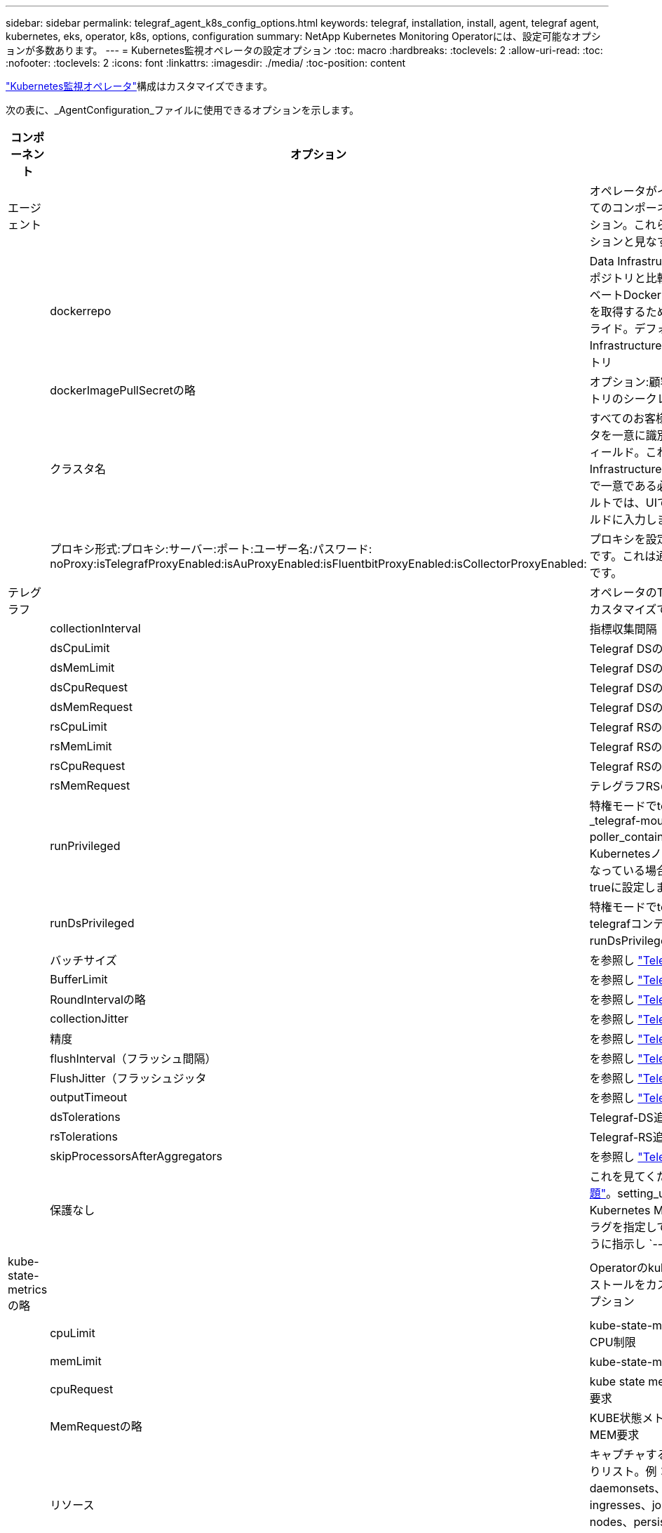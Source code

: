 ---
sidebar: sidebar 
permalink: telegraf_agent_k8s_config_options.html 
keywords: telegraf, installation, install, agent, telegraf agent, kubernetes, eks, operator, k8s, options, configuration 
summary: NetApp Kubernetes Monitoring Operatorには、設定可能なオプションが多数あります。 
---
= Kubernetes監視オペレータの設定オプション
:toc: macro
:hardbreaks:
:toclevels: 2
:allow-uri-read: 
:toc: 
:nofooter: 
:toclevels: 2
:icons: font
:linkattrs: 
:imagesdir: ./media/
:toc-position: content


[role="lead"]
link:task_config_telegraf_agent_k8s.html#configuringcustomizing-the-operator["Kubernetes監視オペレータ"]構成はカスタマイズできます。

次の表に、_AgentConfiguration_ファイルに使用できるオプションを示します。

[cols="1,1,2"]
|===
| コンポーネント | オプション | 製品説明 


| エージェント |  | オペレータがインストールできるすべてのコンポーネントに共通の設定オプション。これらは「グローバル」オプションと見なすことができます。 


|  | dockerrepo | Data Infrastructure Insights Dockerリポジトリと比較して、お客様のプライベートDockerリポジトリからイメージを取得するためのdockerRepoオーバーライド。デフォルトはData Infrastructure Insights Dockerリポジトリ 


|  | dockerImagePullSecretの略 | オプション:顧客のプライベートリポジトリのシークレット 


|  | クラスタ名 | すべてのお客様のクラスタ間でクラスタを一意に識別するフリーテキストフィールド。これは、Data Infrastructure Insightsのテナント全体で一意である必要があります。デフォルトでは、UIで[Cluster Name]フィールドに入力します 


|  | プロキシ形式:プロキシ:サーバー:ポート:ユーザー名:パスワード: noProxy:isTelegrafProxyEnabled:isAuProxyEnabled:isFluentbitProxyEnabled:isCollectorProxyEnabled: | プロキシを設定する場合はオプションです。これは通常、顧客の法人代理店です。 


| テレグラフ |  | オペレータのTelegrafインストールをカスタマイズできる設定オプション 


|  | collectionInterval | 指標収集間隔（秒）（最大=60秒） 


|  | dsCpuLimit | Telegraf DSのCPU制限 


|  | dsMemLimit | Telegraf DSのメモリ制限 


|  | dsCpuRequest | Telegraf DSのCPU要求 


|  | dsMemRequest | Telegraf DSのメモリ要求 


|  | rsCpuLimit | Telegraf RSのCPU制限 


|  | rsMemLimit | Telegraf RSのメモリ制限 


|  | rsCpuRequest | Telegraf RSのCPU要求 


|  | rsMemRequest | テレグラフRSのメモリ要求 


|  | runPrivileged | 特権モードでtelegrafデーモンセットの_telegraf-mountstats-poller_containerを実行します。KubernetesノードでSELinuxが有効になっている場合は、このパラメータをtrueに設定します。 


|  | runDsPrivileged | 特権モードでtelegraf DaemonSetのtelegrafコンテナを実行するには、runDsPrivilegedをtrueに設定します。 


|  | バッチサイズ | を参照し link:https://github.com/influxdata/telegraf/blob/master/docs/CONFIGURATION.md#agent["Telegraf設定ドキュメント"] 


|  | BufferLimit | を参照し link:https://github.com/influxdata/telegraf/blob/master/docs/CONFIGURATION.md#agent["Telegraf設定ドキュメント"] 


|  | RoundIntervalの略 | を参照し link:https://github.com/influxdata/telegraf/blob/master/docs/CONFIGURATION.md#agent["Telegraf設定ドキュメント"] 


|  | collectionJitter | を参照し link:https://github.com/influxdata/telegraf/blob/master/docs/CONFIGURATION.md#agent["Telegraf設定ドキュメント"] 


|  | 精度 | を参照し link:https://github.com/influxdata/telegraf/blob/master/docs/CONFIGURATION.md#agent["Telegraf設定ドキュメント"] 


|  | flushInterval（フラッシュ間隔） | を参照し link:https://github.com/influxdata/telegraf/blob/master/docs/CONFIGURATION.md#agent["Telegraf設定ドキュメント"] 


|  | FlushJitter（フラッシュジッタ | を参照し link:https://github.com/influxdata/telegraf/blob/master/docs/CONFIGURATION.md#agent["Telegraf設定ドキュメント"] 


|  | outputTimeout | を参照し link:https://github.com/influxdata/telegraf/blob/master/docs/CONFIGURATION.md#agent["Telegraf設定ドキュメント"] 


|  | dsTolerations | Telegraf-DS追加の許容値。 


|  | rsTolerations | Telegraf-RS追加許容値。 


|  | skipProcessorsAfterAggregators | を参照し link:https://github.com/influxdata/telegraf/blob/master/docs/CONFIGURATION.md#agent["Telegraf設定ドキュメント"] 


|  | 保護なし | これを見てくださいlink:https://community.influxdata.com/t/updating-telegraf-to-version-1-29-5-crashes-kubernetes-pod/33376["既知のTelegraf問題"]。setting_unprotected_は、Kubernetes Monitoring Operatorにフラグを指定してTelegrafを実行するように指示し `--unprotected`ます。 


| kube-state-metricsの略 |  | Operatorのkube状態メトリックのインストールをカスタマイズできる設定オプション 


|  | cpuLimit | kube-state-metricsデプロイメントのCPU制限 


|  | memLimit | kube-state-metrics展開のメモリ制限 


|  | cpuRequest | kube state metrics deploymentのCPU要求 


|  | MemRequestの略 | KUBE状態メトリクス展開のためのMEM要求 


|  | リソース | キャプチャするリソースのカンマ区切りリスト。例：cronjobs、daemonsets、deployment、ingresses、jobs、namespace、nodes、persistentvolumes、pods、ReplicaSets、resourcequotas、services、statefulsets 


|  | 許容範囲 | kube-state-metrics追加の許容値。 


|  | ラベル | kube-state-metricsでキャプチャするリソースのカンマ区切りリスト例：cronjobs=[*]、daemonsets=[*]、deployments=[*]、ingresses=[*]、jobs=[*]、namespaces=[*]、nodes=[*]、persistentvolumes=[*]、pods=[*]、replicaresets=[*]、[*]、[*]、[*] 


| ログ |  | オペレータのログ収集とインストールをカスタマイズできる設定オプション 


|  | readFromHead | true / false。fluentビットがheadからログを読み取る必要があります 


|  | タイムアウト | タイムアウト（秒） 


|  | DNSMode（DNSMode） | TCP / UDP、DNSのモード 


|  | Fluent-bit-tolerationsの略 | FLUENT-BIT-DSの追加許容値。 


|  | event-exporter-tolerationsの略 | イベントエクスポータの追加許容値。 


|  | event-exporter-maxEventAgeSeconds | イベントエクスポータの最大イベント経過時間。を参照し https://github.com/jkroepke/resmoio-kubernetes-event-exporter[] 


| ワークロードマップ |  | 作業負荷マップの収集とオペレータのインストールをカスタマイズできる設定オプション。 


|  | cpuLimit | ネットオブザーバーDSのCPU制限 


|  | memLimit | ネットオブザーバDSのメモリ制限 


|  | cpuRequest | ネットオブザーバーDSのCPU要求 


|  | MemRequestの略 | ネットオブザーバーDSのMEM要求 


|  | metricAggregationInterval | メトリック集約間隔（秒単位） 


|  | bpfPollIntervalの略 | BPFポーリング間隔（秒単位） 


|  | enableDNSLookup | trueまたはfalse、DNSルックアップを有効にします 


|  | L4 -公差 | NET-OBSERVER-L4-DS追加許容値。 


|  | runPrivileged | true/false - KubernetesノードでSELinuxが有効になっている場合は、runPrivilegedをtrueに設定します。 


| 変更管理 |  | Kubernetes Change Management and Analysisの構成オプション 


|  | cpuLimit | change-observer-watch-rsのCPU制限 


|  | memLimit | change-observer-watch-rsのメモリ制限 


|  | cpuRequest | change-observer-watch-rsのCPU要求 


|  | MemRequestの略 | change-observer-watch-rsのMEM要求 


|  | failureDeclarationIntervalMins | ワークロードの導入に失敗した場合に障害が発生したとマークされる間隔（分） 


|  | deployAggrIntervalSeconds | ワークロード導入を実行中のイベントが送信される頻度 


|  | nonWorkloadAggrIntervalSeconds | ワークロード以外の導入環境を組み合わせて送信する頻度 


|  | termsToRedact | 値が編集される環境名およびデータマップで使用される一連の正規表現例：「pwd」、「password」、「token」、「apiKey」、「api-key」、「jwt」 


|  | AdditionalKindsToWatch | コレクターが監視するデフォルトの種類のセットから、監視する追加の種類のコンマ区切りリスト 


|  | kindsToIgnoreFromWatch | コレクタが監視するデフォルトの種類のセットから、監視対象から無視する種類のコンマ区切りのリスト 


|  | logRecordAggrIntervalSeconds | コレクタからCIにログレコードを送信する頻度 


|  | ウォッチトレランス | change-observer-watch-ds追加の許容値。省略された単一行形式のみ。例：「｛key：taint1、operator：exists、effect：NoSchedule｝、｛key：taint2、operator：exists、effect：NoExecute｝」 
|===


== サンプルのAgentConfigurationファイル

以下は、Sample_AgentConfiguration_ファイルです。

[listing]
----
apiVersion: monitoring.netapp.com/v1alpha1
kind: AgentConfiguration
metadata:
  name: netapp-ci-monitoring-configuration
  namespace: "netapp-monitoring"
  labels:
    installed-by: nkmo-netapp-monitoring

spec:
  # # You can modify the following fields to configure the operator.
  # # Optional settings are commented out and include default values for reference
  # #   To update them, uncomment the line, change the value, and apply the updated AgentConfiguration.
  agent:
    # # [Required Field] A uniquely identifiable user-friendly clustername.
    # # clusterName must be unique across all clusters in your Data Infrastructure Insights environment.
    clusterName: "my_cluster"

    # # Proxy settings. The proxy that the operator should use to send metrics to Data Infrastructure Insights.
    # # Please see documentation here: https://docs.netapp.com/us-en/cloudinsights/task_config_telegraf_agent_k8s.html#configuring-proxy-support
    # proxy:
    #   server:
    #   port:
    #   noproxy:
    #   username:
    #   password:
    #   isTelegrafProxyEnabled:
    #   isFluentbitProxyEnabled:
    #   isCollectorsProxyEnabled:

    # # [Required Field] By default, the operator uses the CI repository.
    # # To use a private repository, change this field to your repository name.
    # # Please see documentation here: https://docs.netapp.com/us-en/cloudinsights/task_config_telegraf_agent_k8s.html#using-a-custom-or-private-docker-repository
    dockerRepo: 'docker.c01.cloudinsights.netapp.com'
    # # [Required Field] The name of the imagePullSecret for dockerRepo.
    # # If you are using a private repository, change this field from 'netapp-ci-docker' to the name of your secret.
    dockerImagePullSecret: 'netapp-ci-docker'

    # # Allow the operator to automatically rotate its ApiKey before expiration.
    # tokenRotationEnabled: 'true'
    # # Number of days before expiration that the ApiKey should be rotated. This must be less than the total ApiKey duration.
    # tokenRotationThresholdDays: '30'

  telegraf:
    # # Settings to fine-tune metrics data collection. Telegraf config names are included in parenthesis.
    # # See https://github.com/influxdata/telegraf/blob/master/docs/CONFIGURATION.md#agent

    # # The default time telegraf will wait between inputs for all plugins (interval). Max=60
    # collectionInterval: '60s'
    # # Maximum number of records per output that telegraf will write in one batch (metric_batch_size).
    # batchSize: '10000'
    # # Maximum number of records per output that telegraf will cache pending a successful write (metric_buffer_limit).
    # bufferLimit: '150000'
    # # Collect metrics on multiples of interval (round_interval).
    # roundInterval: 'true'
    # # Each plugin waits a random amount of time between the scheduled collection time and that time + collection_jitter before collecting inputs (collection_jitter).
    # collectionJitter: '0s'
    # # Collected metrics are rounded to the precision specified. When set to "0s" precision will be set by the units specified by interval (precision).
    # precision: '0s'
    # # Time telegraf will wait between writing outputs (flush_interval). Max=collectionInterval
    # flushInterval: '60s'
    # # Each output waits a random amount of time between the scheduled write time and that time + flush_jitter before writing outputs (flush_jitter).
    # flushJitter: '0s'
    # # Timeout for writing to outputs (timeout).
    # outputTimeout: '5s'

    # # telegraf-ds CPU/Mem limits and requests.
    # # See https://kubernetes.io/docs/concepts/configuration/manage-resources-containers/
    # dsCpuLimit: '750m'
    # dsMemLimit: '800Mi'
    # dsCpuRequest: '100m'
    # dsMemRequest: '500Mi'

    # # telegraf-rs CPU/Mem limits and requests.
    # rsCpuLimit: '3'
    # rsMemLimit: '4Gi'
    # rsCpuRequest: '100m'
    # rsMemRequest: '500Mi'

    # # Skip second run of processors after aggregators
    # skipProcessorsAfterAggregators: 'true'

    # # telegraf additional tolerations. Use the following abbreviated single line format only.
    # # Inspect telegraf-rs/-ds to view tolerations which are always present.
    # # Example: '{key: taint1, operator: Exists, effect: NoSchedule},{key: taint2, operator: Exists, effect: NoExecute}'
    # dsTolerations: ''
    # rsTolerations: ''


    # If telegraf warns of insufficient lockable memory, try increasing the limit of lockable memory for Telegraf in the underlying operating system/node.  If increasing the limit is not an option, set this to true to instruct Telegraf to not attempt to reserve locked memory pages.  While this might pose a security risk as decrypted secrets might be swapped out to disk, it allows for execution in environments where reserving locked memory is not possible.
    # unprotected: 'false'

    # # Run the telegraf DaemonSet's telegraf-mountstats-poller container in privileged mode.  Set runPrivileged to true if SELinux is enabled on your Kubernetes nodes.
    # runPrivileged: '{{ .Values.telegraf_installer.kubernetes.privileged_mode }}'

    # # Set runDsPrivileged to true to run the telegraf DaemonSet's telegraf container in privileged mode
    # runDsPrivileged: '{{ .Values.telegraf_installer.kubernetes.ds.privileged_mode }}'

    # # Collect container Block IO metrics.
    # dsBlockIOEnabled: 'true'

    # # Collect NFS IO metrics.
    # dsNfsIOEnabled: 'true'

    # # Collect kubernetes.system_container metrics and objects in the kube-system|cattle-system namespaces for managed kubernetes clusters (EKS, AKS, GKE, managed Rancher).  Set this to true if you want collect these metrics.
    # managedK8sSystemMetricCollectionEnabled: 'false'

    # # Collect kubernetes.pod_volume (pod ephemeral storage) metrics.  Set this to true if you want to collect these metrics.
    # podVolumeMetricCollectionEnabled: 'false'

    # # Declare Rancher cluster as managed.  Set this to true if your Rancher cluster is managed as opposed to on-premise.
    # isManagedRancher: 'false'

    # # If telegraf-rs fails to start due to being unable to find the etcd crt and key, manually specify the appropriate path here.
    # rsHostEtcdCrt: ''
    # rsHostEtcdKey: ''

  # kube-state-metrics:
    # # kube-state-metrics CPU/Mem limits and requests.
    # cpuLimit: '500m'
    # memLimit: '1Gi'
    # cpuRequest: '100m'
    # memRequest: '500Mi'

    # # Comma-separated list of resources to enable.
    # # See resources in https://github.com/kubernetes/kube-state-metrics/blob/main/docs/cli-arguments.md
    # resources: 'cronjobs,daemonsets,deployments,ingresses,jobs,namespaces,nodes,persistentvolumeclaims,persistentvolumes,pods,replicasets,resourcequotas,services,statefulsets'

    # # Comma-separated list of metrics to enable.
    # # See metric-allowlist in https://github.com/kubernetes/kube-state-metrics/blob/main/docs/cli-arguments.md
    # metrics: 'kube_cronjob_created,kube_cronjob_status_active,kube_cronjob_labels,kube_daemonset_created,kube_daemonset_status_current_number_scheduled,kube_daemonset_status_desired_number_scheduled,kube_daemonset_status_number_available,kube_daemonset_status_number_misscheduled,kube_daemonset_status_number_ready,kube_daemonset_status_number_unavailable,kube_daemonset_status_observed_generation,kube_daemonset_status_updated_number_scheduled,kube_daemonset_metadata_generation,kube_daemonset_labels,kube_deployment_status_replicas,kube_deployment_status_replicas_available,kube_deployment_status_replicas_unavailable,kube_deployment_status_replicas_updated,kube_deployment_status_observed_generation,kube_deployment_spec_replicas,kube_deployment_spec_paused,kube_deployment_spec_strategy_rollingupdate_max_unavailable,kube_deployment_spec_strategy_rollingupdate_max_surge,kube_deployment_metadata_generation,kube_deployment_labels,kube_deployment_created,kube_job_created,kube_job_owner,kube_job_status_active,kube_job_status_succeeded,kube_job_status_failed,kube_job_labels,kube_job_status_start_time,kube_job_status_completion_time,kube_namespace_created,kube_namespace_labels,kube_namespace_status_phase,kube_node_info,kube_node_labels,kube_node_role,kube_node_spec_unschedulable,kube_node_created,kube_persistentvolume_capacity_bytes,kube_persistentvolume_status_phase,kube_persistentvolume_labels,kube_persistentvolume_info,kube_persistentvolume_claim_ref,kube_persistentvolumeclaim_access_mode,kube_persistentvolumeclaim_info,kube_persistentvolumeclaim_labels,kube_persistentvolumeclaim_resource_requests_storage_bytes,kube_persistentvolumeclaim_status_phase,kube_pod_info,kube_pod_start_time,kube_pod_completion_time,kube_pod_owner,kube_pod_labels,kube_pod_status_phase,kube_pod_status_ready,kube_pod_status_scheduled,kube_pod_container_info,kube_pod_container_status_waiting,kube_pod_container_status_waiting_reason,kube_pod_container_status_running,kube_pod_container_state_started,kube_pod_container_status_terminated,kube_pod_container_status_terminated_reason,kube_pod_container_status_last_terminated_reason,kube_pod_container_status_ready,kube_pod_container_status_restarts_total,kube_pod_overhead_cpu_cores,kube_pod_overhead_memory_bytes,kube_pod_created,kube_pod_deletion_timestamp,kube_pod_init_container_info,kube_pod_init_container_status_waiting,kube_pod_init_container_status_waiting_reason,kube_pod_init_container_status_running,kube_pod_init_container_status_terminated,kube_pod_init_container_status_terminated_reason,kube_pod_init_container_status_last_terminated_reason,kube_pod_init_container_status_ready,kube_pod_init_container_status_restarts_total,kube_pod_status_scheduled_time,kube_pod_status_unschedulable,kube_pod_spec_volumes_persistentvolumeclaims_readonly,kube_pod_container_resource_requests_cpu_cores,kube_pod_container_resource_requests_memory_bytes,kube_pod_container_resource_requests_storage_bytes,kube_pod_container_resource_requests_ephemeral_storage_bytes,kube_pod_container_resource_limits_cpu_cores,kube_pod_container_resource_limits_memory_bytes,kube_pod_container_resource_limits_storage_bytes,kube_pod_container_resource_limits_ephemeral_storage_bytes,kube_pod_init_container_resource_limits_cpu_cores,kube_pod_init_container_resource_limits_memory_bytes,kube_pod_init_container_resource_limits_storage_bytes,kube_pod_init_container_resource_limits_ephemeral_storage_bytes,kube_pod_init_container_resource_requests_cpu_cores,kube_pod_init_container_resource_requests_memory_bytes,kube_pod_init_container_resource_requests_storage_bytes,kube_pod_init_container_resource_requests_ephemeral_storage_bytes,kube_replicaset_status_replicas,kube_replicaset_status_ready_replicas,kube_replicaset_status_observed_generation,kube_replicaset_spec_replicas,kube_replicaset_metadata_generation,kube_replicaset_labels,kube_replicaset_created,kube_replicaset_owner,kube_resourcequota,kube_resourcequota_created,kube_service_info,kube_service_labels,kube_service_created,kube_service_spec_type,kube_statefulset_status_replicas,kube_statefulset_status_replicas_current,kube_statefulset_status_replicas_ready,kube_statefulset_status_replicas_updated,kube_statefulset_status_observed_generation,kube_statefulset_replicas,kube_statefulset_metadata_generation,kube_statefulset_created,kube_statefulset_labels,kube_statefulset_status_current_revision,kube_statefulset_status_update_revision,kube_node_status_capacity,kube_node_status_allocatable,kube_node_status_condition,kube_pod_container_resource_requests,kube_pod_container_resource_limits,kube_pod_init_container_resource_limits,kube_pod_init_container_resource_requests'

    # # Comma-separated list of Kubernetes label keys that will be used in the resources' labels metric.
    # # See metric-labels-allowlist in https://github.com/kubernetes/kube-state-metrics/blob/main/docs/cli-arguments.md
    # labels: 'cronjobs=[*],daemonsets=[*],deployments=[*],ingresses=[*],jobs=[*],namespaces=[*],nodes=[*],persistentvolumeclaims=[*],persistentvolumes=[*],pods=[*],replicasets=[*],resourcequotas=[*],services=[*],statefulsets=[*]'

    # # kube-state-metrics additional tolerations. Use the following abbreviated single line format only.
    # # No tolerations are applied by default
    # # Example: '{key: taint1, operator: Exists, effect: NoSchedule},{key: taint2, operator: Exists, effect: NoExecute}'
    # tolerations: ''

    # # kube-state-metrics shards.  Increase the number of shards for larger clusters if telegraf RS pod(s) experience collection timeouts
    # shards: '2'

  # # Settings for the Events Log feature.
  # logs:
    # # Set runPrivileged to true if Fluent Bit fails to start, trying to open/create its database.
    # runPrivileged: 'false'

    # # If Fluent Bit should read new files from the head, not tail.
    # # See Read_from_Head in https://docs.fluentbit.io/manual/pipeline/inputs/tail
    # readFromHead: "true"

    # # Network protocol that Fluent Bit should use for DNS: "UDP" or "TCP".
    # dnsMode: "UDP"

    # # DNS resolver that Fluent Bit should use: "LEGACY" or "ASYNC"
    # fluentBitDNSResolver: "LEGACY"

    # # Logs additional tolerations. Use the following abbreviated single line format only.
    # # Inspect fluent-bit-ds to view tolerations which are always present. No tolerations are applied by default for event-exporter.
    # # Example: '{key: taint1, operator: Exists, effect: NoSchedule},{key: taint2, operator: Exists, effect: NoExecute}'
    # fluent-bit-tolerations: ''
    # event-exporter-tolerations: ''

    # # event-exporter CPU/Mem limits and requests.
    # # See https://kubernetes.io/docs/concepts/configuration/manage-resources-containers/
    # event-exporter-cpuLimit: '500m'
    # event-exporter-memLimit: '1Gi'
    # event-exporter-cpuRequest: '50m'
    # event-exporter-memRequest: '100Mi'

    # # event-exporter max event age.
    # # See https://github.com/jkroepke/resmoio-kubernetes-event-exporter
    # event-exporter-maxEventAgeSeconds: '10'

    # # event-exporter client-side throttling
    # # Set kubeBurst to roughly match your events per minute and kubeQPS=kubeBurst/5
    # # See https://github.com/resmoio/kubernetes-event-exporter#troubleshoot-events-discarded-warning
    # event-exporter-kubeQPS: 20
    # event-exporter-kubeBurst: 100

    # # fluent-bit CPU/Mem limits and requests.
    # # See https://kubernetes.io/docs/concepts/configuration/manage-resources-containers/
    # fluent-bit-cpuLimit: '500m'
    # fluent-bit-memLimit: '1Gi'
    # fluent-bit-cpuRequest: '50m'
    # fluent-bit-memRequest: '100Mi'

  # # Settings for the Network Performance and Map feature.
  # workload-map:
    # # netapp-ci-net-observer-l4-ds CPU/Mem limits and requests.
    # # See https://kubernetes.io/docs/concepts/configuration/manage-resources-containers/
    # cpuLimit: '500m'
    # memLimit: '500Mi'
    # cpuRequest: '100m'
    # memRequest: '500Mi'

    # # Metric aggregation interval in seconds. Min=30, Max=120
    # metricAggregationInterval: '60'

    # # Interval for bpf polling. Min=3, Max=15
    # bpfPollInterval: '8'

    # # Enable performing reverse DNS lookups on observed IPs.
    # enableDNSLookup: 'true'

    # # netapp-ci-net-observer-l4-ds additional tolerations. Use the following abbreviated single line format only.
    # # Inspect netapp-ci-net-observer-l4-ds to view tolerations which are always present.
    # # Example: '{key: taint1, operator: Exists, effect: NoSchedule},{key: taint2, operator: Exists, effect: NoExecute}'
    # l4-tolerations: ''

    # # Set runPrivileged to true if SELinux is enabled on your Kubernetes nodes.
    # # Note: In OpenShift environments, this is set to true automatically.
    # runPrivileged: 'false'

  # change-management:
    # # change-observer-watch-rs CPU/Mem limits and requests.
    # # See https://kubernetes.io/docs/concepts/configuration/manage-resources-containers/
    # cpuLimit: '1'
    # memLimit: '1Gi'
    # cpuRequest: '500m'
    # memRequest: '500Mi'

    # # Interval in minutes after which a non-successful deployment of a workload will be marked as failed
    # failureDeclarationIntervalMins: '30'

    # # Frequency at which workload deployment in-progress events are sent
    # deployAggrIntervalSeconds: '300'

    # # Frequency at which non-workload deployments are combined and sent
    # nonWorkloadAggrIntervalSeconds: '15'

    # # A set of regular expressions used in env names and data maps whose value will be redacted
    # termsToRedact: '"pwd", "password", "token", "apikey", "api-key", "api_key", "jwt", "accesskey", "access_key", "access-key", "ca-file", "key-file", "cert", "cafile", "keyfile", "tls", "crt", "salt", ".dockerconfigjson", "auth", "secret"'

    # # A comma separated list of additional kinds to watch from the default set of kinds watched by the collector
    # # Each kind will have to be prefixed by its apigroup
    # # Example: '"authorization.k8s.io.subjectaccessreviews"'
    # additionalKindsToWatch: ''

    # # A comma separated list of additional field paths whose diff is ignored as part of change analytics. This list in addition to the default set of field paths ignored by the collector.
    # # Example: '"metadata.specTime", "data.status"'
    # additionalFieldsDiffToIgnore: ''

    # # A comma separated list of kinds to ignore from watching from the default set of kinds watched by the collector
    # # Each kind will have to be prefixed by its apigroup
    # # Example: '"networking.k8s.io.networkpolicies,batch.jobs", "authorization.k8s.io.subjectaccessreviews"'
    # kindsToIgnoreFromWatch: ''

    # # Frequency with which log records are sent to CI from the collector
    # logRecordAggrIntervalSeconds: '20'

    # # change-observer-watch-ds additional tolerations. Use the following abbreviated single line format only.
    # # Inspect change-observer-watch-ds to view tolerations which are always present.
    # # Example: '{key: taint1, operator: Exists, effect: NoSchedule},{key: taint2, operator: Exists, effect: NoExecute}'
    # watch-tolerations: ''
----
